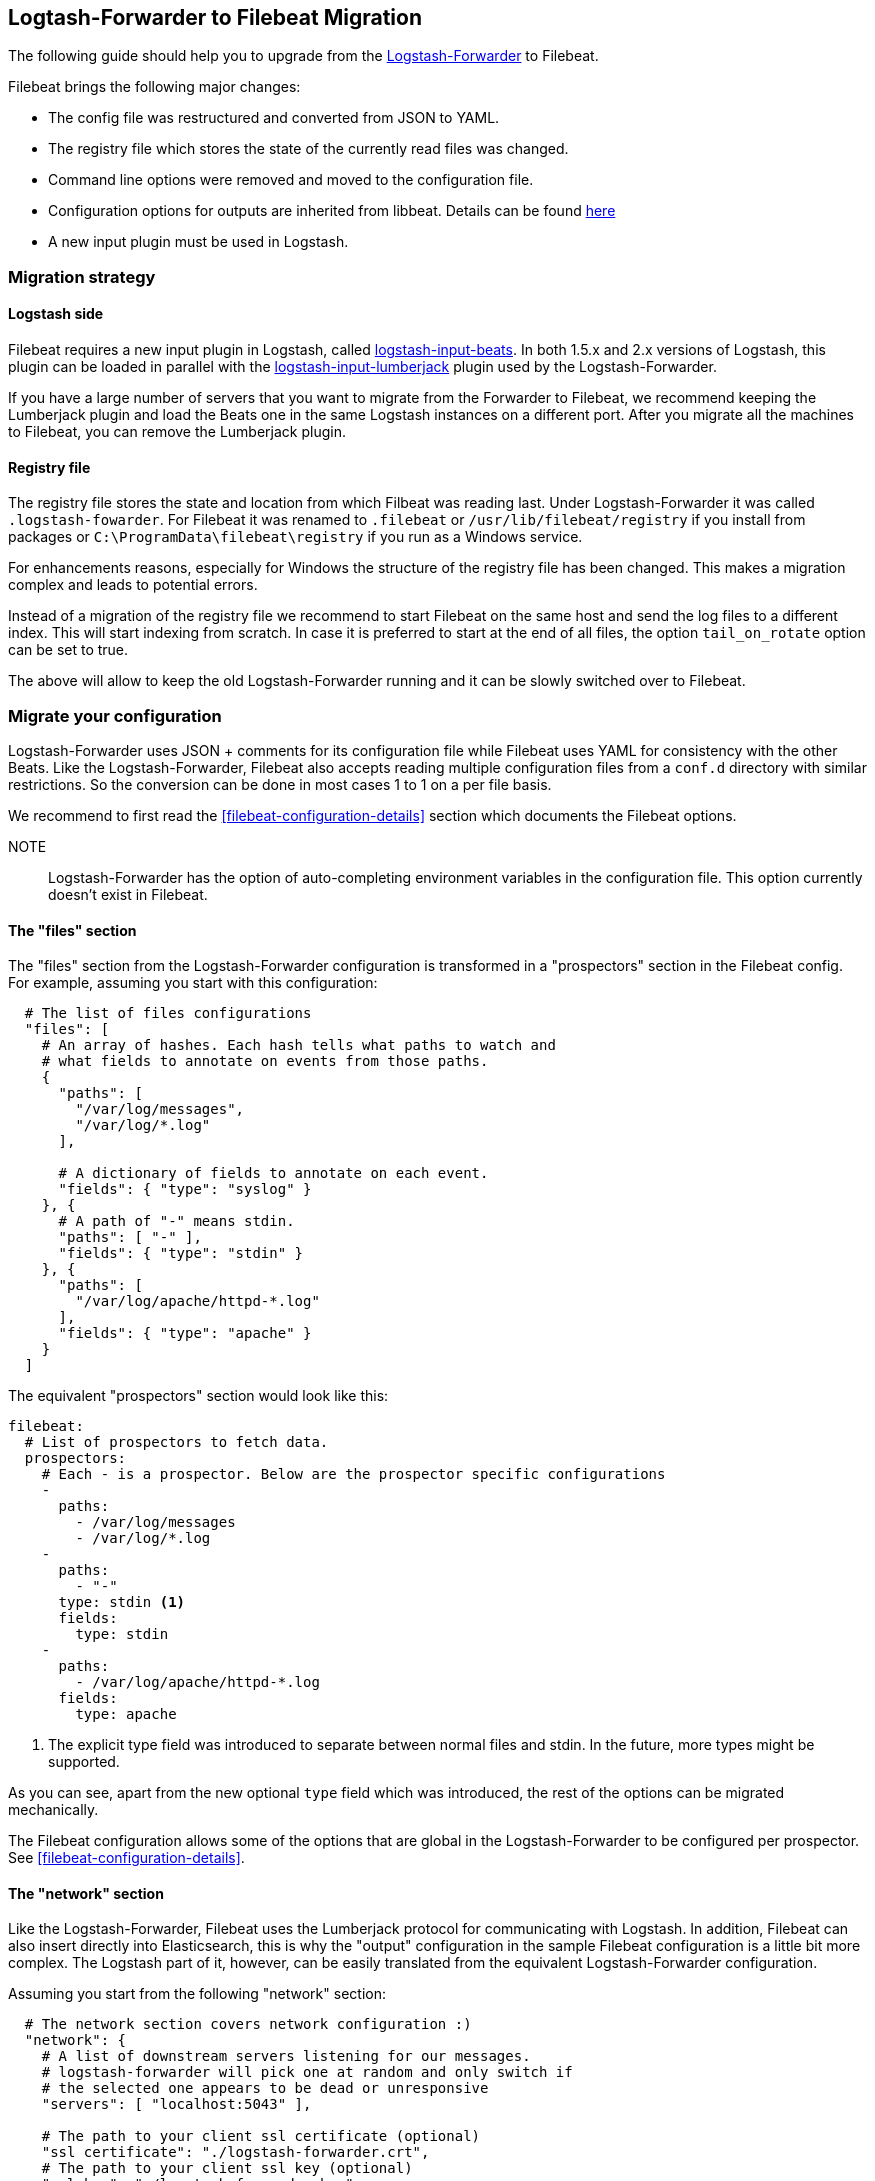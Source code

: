 == Logtash-Forwarder to Filebeat Migration

The following guide should help you to upgrade from the
https://github.com/elastic/logstash-forwarder[Logstash-Forwarder] to Filebeat.

Filebeat brings the following major changes:

* The config file was restructured and converted from JSON to YAML.
* The registry file which stores the state of the currently read files was
  changed.
* Command line options were removed and moved to the configuration file.
* Configuration options for outputs are inherited from libbeat. Details can be found https://www.elastic.co/guide/en/beats/libbeat/current/index.html[here]
* A new input plugin must be used in Logstash.


=== Migration strategy

==== Logstash side

Filebeat requires a new input plugin in Logstash, called
https://github.com/logstash-plugins/logstash-input-beats[logstash-input-beats].
In both 1.5.x and 2.x versions of Logstash, this plugin can be loaded in
parallel with the
https://github.com/logstash-plugins/logstash-input-lumberjack[logstash-input-lumberjack]
plugin used by the Logstash-Forwarder.

If you have a large number of servers that you want to migrate from the
Forwarder to Filebeat, we recommend keeping the Lumberjack plugin and load the
Beats one in the same Logstash instances on a different port. After you migrate
all the machines to Filebeat, you can remove the Lumberjack plugin.

====  Registry file

The registry file stores the state and location from which Filbeat was reading
last. Under Logstash-Forwarder it was called `.logstash-fowarder`. For Filebeat
it was renamed to `.filebeat` or `/usr/lib/filebeat/registry` if you install
from packages or `C:\ProgramData\filebeat\registry` if you run as a Windows
service.

For enhancements reasons, especially for Windows
the structure of the registry file has been changed. This makes a migration
complex and leads to potential errors.

Instead of a migration of the registry file we recommend to start Filebeat on
the same host and send the log files to a different index.  This will start
indexing from scratch. In case it is preferred to start at the end of all
files, the option `tail_on_rotate` option can be set to true.

The above will allow to keep the old Logstash-Forwarder running and it can be
slowly switched over to Filebeat.

=== Migrate your configuration

Logstash-Forwarder uses JSON + comments for its configuration file while
Filebeat uses YAML for consistency with the other Beats. Like the
Logstash-Forwarder, Filebeat also accepts reading multiple configuration files
from a `conf.d` directory with similar restrictions. So the conversion can be
done in most cases 1 to 1 on a per file basis.

We recommend to first read the <<filebeat-configuration-details>> section which
documents the Filebeat options.


NOTE:: Logstash-Forwarder has the option of auto-completing environment variables in
the configuration file. This option currently doesn't exist in Filebeat.

==== The "files" section

The "files" section from the Logstash-Forwarder configuration is transformed in
a "prospectors" section in the Filebeat config. For example, assuming you start
with this configuration:

[source,json]
-------------------------------------------------------------------------------------
  # The list of files configurations
  "files": [
    # An array of hashes. Each hash tells what paths to watch and
    # what fields to annotate on events from those paths.
    {
      "paths": [
        "/var/log/messages",
        "/var/log/*.log"
      ],

      # A dictionary of fields to annotate on each event.
      "fields": { "type": "syslog" }
    }, {
      # A path of "-" means stdin.
      "paths": [ "-" ],
      "fields": { "type": "stdin" }
    }, {
      "paths": [
        "/var/log/apache/httpd-*.log"
      ],
      "fields": { "type": "apache" }
    }
  ]
-------------------------------------------------------------------------------------

The equivalent "prospectors" section would look like this:

[source,yaml]
-------------------------------------------------------------------------------------
filebeat:
  # List of prospectors to fetch data.
  prospectors:
    # Each - is a prospector. Below are the prospector specific configurations
    -
      paths:
        - /var/log/messages
        - /var/log/*.log
    -
      paths:
        - "-"
      type: stdin <1>
      fields:
        type: stdin
    -
      paths:
        - /var/log/apache/httpd-*.log
      fields:
        type: apache
-------------------------------------------------------------------------------------

<1> The explicit type field was introduced to separate between normal files and
    stdin. In the future, more types might be supported.

As you can see, apart from the new optional `type` field which was introduced,
the rest of the options can be migrated mechanically.

The Filebeat configuration allows some of the options that are global in the
Logstash-Forwarder to be configured per prospector. See
<<filebeat-configuration-details>>.

==== The "network" section

Like the Logstash-Forwarder, Filebeat uses the Lumberjack protocol for
communicating with Logstash. In addition, Filebeat can also insert directly
into Elasticsearch, this is why the "output" configuration in the sample
Filebeat configuration is a little bit more complex. The Logstash part of it,
however, can be easily translated from the equivalent Logstash-Forwarder
configuration.

Assuming you start from the following "network" section:

[source,json]
-------------------------------------------------------------------------------------
  # The network section covers network configuration :)
  "network": {
    # A list of downstream servers listening for our messages.
    # logstash-forwarder will pick one at random and only switch if
    # the selected one appears to be dead or unresponsive
    "servers": [ "localhost:5043" ],

    # The path to your client ssl certificate (optional)
    "ssl certificate": "./logstash-forwarder.crt",
    # The path to your client ssl key (optional)
    "ssl key": "./logstash-forwarder.key",

    # The path to your trusted ssl CA file. This is used
    # to authenticate your downstream server.
    "ssl ca": "./logstash-forwarder.crt",

    # Network timeout in seconds. This is most important for
    # logstash-forwarder determining whether to stop waiting for an
    # acknowledgement from the downstream server. If an timeout is reached,
    # logstash-forwarder will assume the connection or server is bad and
    # will connect to a server chosen at random from the servers list.
    "timeout": 15
  }
-------------------------------------------------------------------------------------

The equivalent in Filebeat would look like this:


[source,yaml]
-------------------------------------------------------------------------------------
output:
  lumberjack:
    enabled: true

    # The list of downstream Logstash servers. <1>
    hosts:
      - localhost:5043

    tls: <2>
      # The path to your client ssl certificate
      certificate: ./logstash-forwarder.crt
      # The path to your client ssl key
      certificate-ssl: ./logstash-forwarder.key

      # The path to your trusted ssl CA file. This is used
      # to authenticate your downstream server.
      certificate-authorities:
        - ./logstash-forwarder.crt

      # Network timeout in seconds.
      timeout: 15
-------------------------------------------------------------------------------------

<1> When multiple hosts are defined, the default behavior in Filebeat is to
    pick a random one for new connections, similar to the Logstash-Forwarder
    behavior. Filebeat can optionally also to load balancing, see
    {libbeat}/configuration.html#_loadbalance/[the configuration option].
<2> Note that if the `tls` section is missing the encryption is disabled. It is
   automatically enabled when adding the `tls` section. More TLS options are
   documented {libbeat}/configuration.html#configuration-output-tls[here].


[[changed-configuration-options]]
==== Changed configuration file options

With the refactoring of the configuration file, some options were also removed or renamed. Below is a list with the changed entries:

[cols="2*", options="header"]
|===
|Config Option
|Action

|`deadTime`
|`deadTime` was renamed to `ignoreOlder`. In case a file is not changed for `ignoreOlder`, the file handler will be closed. If the file is changed again after ignoreOlder has passed, it is be reopened.

|`netTimeout`
|`netTimeout` was removed as it is replaced by the Timeout option in libbeat.

|`log-to-syslog` and `syslog`
|Both options were removed as logging is part of the libbeat config.

|===


==== A complete example

Let's see a simple but complete example of a logstash-forwarder configuration
and its equivalent for Filebeat.

Logstash-Forwarder configuration:

[source,json]
-------------------------------------------------------------------------------------
{
  "files": [
    {
      "paths": [
        "/var/log/*.log"
      ],
      "fields": { "type": "syslog" }
    }
  ],
  "network": {
    "servers": [ "localhost:5043" ],
  }
}
-------------------------------------------------------------------------------------

Filebeat configuration:

[source,yaml]
-------------------------------------------------------------------------------------
filebeat:
  prospectors:
    -
      paths:
        - /var/log/*.log
    fields:
      type: syslog
output:
  elasticsearch:
    enabled: true
    hosts: ["http://localhost:5043"]
-------------------------------------------------------------------------------------

=== Command Line Options

Most command line options from logstash-forwarder have been removed and
migrated to config file options. The only mandatory option for filebeat is `-c`
with the path to the config file to be loaded. In case you used command line
options with Logstash-Forwarder, make sure to add your options to the
configuration file. For the naming changes, check the list below.

The general concept for the config options is that all options are available as
part of the config file and only some special options are also available as
command line option.

==== Renamed options

The renamed command line options are listed below. Also check
<<changed-configuration-options>> for configuration file options that were
either completely removed or moved to libbeat.

[cols="3*", options="header"]
|===
|Command Line Option
|Config File Option
|Description

|`-config`
|`-c`
|The config options was split up in two part. The base and required config is linked with -c. Additional config files can be linked as part of the config file. Note: Additional config files must be in a different directory than the main config file.

|`-config`
|`config_dir`
|Path to directory with additional configuration files

|`-idle-timeout`
|`idle_timeout`
|`idle_timeout` was moved to the config file and removed as flag.

|`-spool-size`
|`spool_size`
|`spool_size` was moved to the config file and removed as flag.

|`-harvester-buff-size`
|`harvester_buffer_size`
|`harvester_buffer_size` was moved to the config file and removed as flag. It can now be configured specific for each harvester.

|`-tail`
|`tail_on_rotate`
|`tail_on_rotate` was moved to the config file and removed as flag. It can now be configured specific for each harvester.

|`-cpuProfileFile`
|
|`cpuProfileFile` option was removed. The profiling options of libbeat can be used instead. For more details on profiling see https://github.com/elastic/libbeat/issues/122

|`-quiet`
|
|The `quiet` option was removed. Libbeat is used for logging and the libbeat configuration options have to be used.


|===


=== Other changes

The following is a list of implementation changes that we don't expect to
affect your experience migrating from Logstash-Forwarder but that you should be
aware of. Please post GitHub issues if notice any regression from
Logstash-Forwarder.

==== Packaging

The packaging process for Filebeat uses the Beats infrastructure, so some
things like the init scripts are different from those that the
Logstash-Forwarder provided. Please post GitHub issues if you hit any issues
with the new packages.

One notable change is the name of the registry file depending on the package
type:

 * `.filebeat` for `.tar.gz` and `.tgz` archives
 * `/usr/lib/filebeat/registry` for DEB and RPM pacakges
 * `c:\ProgramData\filebeat\registry` for the Windows zip file

==== Publisher improvements

Behind the scenes, Filebeat uses a sightly improved protocol for communicating
with Logstash.

==== TLS is off by default

If you follow the section on migrating the configuration you will have TLS
enabled, but if you should be aware that if the tls section is missing from the
configuration Filebeat uses an unencrypted connection to talk to Logstash.

==== Logging

Filebeat uses libbeat logging and can also log to rotating files instead of syslog.
